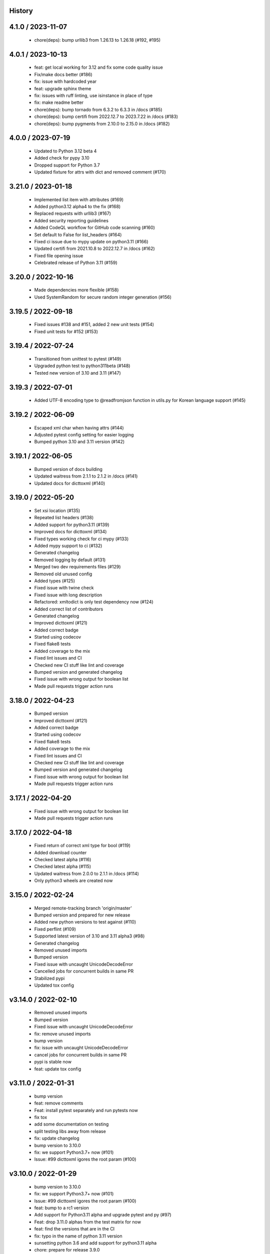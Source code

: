 History
=======

4.1.0 / 2023-11-07
==================

 * chore(deps): bump urllib3 from 1.26.13 to 1.26.18 (#192, #195)

4.0.1 / 2023-10-13
==================

  * feat: get local working for 3.12 and fix some code quality issue
  * Fix/make docs better (#186)
  * fix: issue with hardcoded year
  * feat: upgrade sphinx theme
  * fix: issues with ruff linting, use isinstance in place of type
  * fix: make readme better
  * chore(deps): bump tornado from 6.3.2 to 6.3.3 in /docs (#185)
  * chore(deps): bump certifi from 2022.12.7 to 2023.7.22 in /docs (#183)
  * chore(deps): bump pygments from 2.10.0 to 2.15.0 in /docs (#182)

4.0.0 / 2023-07-19
==================

  * Updated to Python 3.12 beta 4
  * Added check for pypy 3.10
  * Dropped support for Python 3.7
  * Updated fixture for attrs with dict and removed comment (#170)

3.21.0 / 2023-01-18
===================

  * Implemented list item with attributes (#169)
  * Added python3.12 alpha4 to the fix (#168)
  * Replaced requests with urllib3 (#167)
  * Added security reporting guidelines
  * Added CodeQL workflow for GitHub code scanning (#160)
  * Set default to False for list_headers (#164)
  * Fixed ci issue due to mypy update on python3.11 (#166)
  * Updated certifi from 2021.10.8 to 2022.12.7 in /docs (#162)
  * Fixed file opening issue
  * Celebrated release of Python 3.11 (#159)

3.20.0 / 2022-10-16
===================

  * Made dependencies more flexible (#158)
  * Used SystemRandom for secure random integer generation (#156)

3.19.5 / 2022-09-18
===================

  * Fixed issues #138 and #151, added 2 new unit tests (#154)
  * Fixed unit tests for #152 (#153)

3.19.4 / 2022-07-24
===================

  * Transitioned from unittest to pytest (#149)
  * Upgraded python test to python311beta (#148)
  * Tested new version of 3.10 and 3.11 (#147)

3.19.3 / 2022-07-01
===================

  * Added UTF-8 encoding type to @readfromjson function in utils.py for Korean language support (#145)

3.19.2 / 2022-06-09
===================

  * Escaped xml char when having attrs (#144)
  * Adjusted pytest config setting for easier logging
  * Bumped python 3.10 and 3.11 version (#142)

3.19.1 / 2022-06-05
===================

  * Bumped version of docs building
  * Updated waitress from 2.1.1 to 2.1.2 in /docs (#141)
  * Updated docs for dicttoxml (#140)

3.19.0 / 2022-05-20
===================

  * Set xsi location (#135)
  * Repeated list headers (#138)
  * Added support for python3.11 (#139)
  * Improved docs for dicttoxml (#134)
  * Fixed types working check for ci mypy (#133)
  * Added mypy support to ci (#132)
  * Generated changelog
  * Removed logging by default (#131)
  * Merged two dev requirements files (#129)
  * Removed old unused config
  * Added types (#125)
  * Fixed issue with twine check
  * Fixed issue with long description
  * Refactored: xmltodict is only test dependency now (#124)
  * Added correct list of contributors
  * Generated changelog
  * Improved dicttoxml (#121)
  * Added correct badge
  * Started using codecov
  * Fixed flake8 tests
  * Added coverage to the mix
  * Fixed lint issues and CI
  * Checked new CI stuff like lint and coverage
  * Bumped version and generated changelog
  * Fixed issue with wrong output for boolean list
  * Made pull requests trigger action runs

3.18.0 / 2022-04-23
===================

  * Bumped version
  * Improved dicttoxml (#121)
  * Added correct badge
  * Started using codecov
  * Fixed flake8 tests
  * Added coverage to the mix
  * Fixed lint issues and CI
  * Checked new CI stuff like lint and coverage
  * Bumped version and generated changelog
  * Fixed issue with wrong output for boolean list
  * Made pull requests trigger action runs

3.17.1 / 2022-04-20
===================

  * Fixed issue with wrong output for boolean list
  * Made pull requests trigger action runs

3.17.0 / 2022-04-18
===================

  * Fixed return of correct xml type for bool (#119)
  * Added download counter
  * Checked latest alpha (#116)
  * Checked latest alpha (#115)
  * Updated waitress from 2.0.0 to 2.1.1 in /docs (#114)
  * Only python3 wheels are created now

3.15.0 / 2022-02-24
===================

  * Merged remote-tracking branch 'origin/master'
  * Bumped version and prepared for new release
  * Added new python versions to test against (#110)
  * Fixed perflint (#109)
  * Supported latest version of 3.10 and 3.11 alpha3 (#98)
  * Generated changelog
  * Removed unused imports
  * Bumped version
  * Fixed issue with uncaught UnicodeDecodeError
  * Cancelled jobs for concurrent builds in same PR
  * Stabilized pypi
  * Updated tox config

v3.14.0 / 2022-02-10
====================

  * Removed unused imports
  * Bumped version
  * Fixed issue with uncaught UnicodeDecodeError
  * fix: remove unused imports
  * bump version
  * fix: issue with uncaught UnicodeDecodeError
  * cancel jobs for concurrent builds in same PR
  * pypi is stable now
  * feat: update tox config

v3.11.0 / 2022-01-31
====================

  * bump version
  * feat: remove comments
  * Feat: install pytest separately and run pytests now
  * fix tox
  * add some documentation on testing
  * split testing libs away from release
  * fix: update changelog
  * bump version to 3.10.0
  * fix: we support Python3.7+ now (#101)
  * Issue: #99 dicttoxml igores the root param (#100)

v3.10.0 / 2022-01-29
====================

  * bump version to 3.10.0
  * fix: we support Python3.7+ now (#101)
  * Issue: #99 dicttoxml igores the root param (#100)
  * feat: bump to a rc1 version
  * Add support for Python3.11 alpha and upgrade pytest and py (#97)
  * Feat: drop 3.11.0 alphas from the test matrix for now
  * feat: find the versions that are in the CI
  * fix: typo in the name of python 3.11 version
  * sunsetting python 3.6 and add support for python3.11 alpha
  * chore: prepare for release 3.9.0
  * fix email
  * fix readme
  * - update readme - add tests - refactor
  * resolve #93
  * chore: run black on readme doc
  * fix: more issues
  * fix: garbage in history
  * feat: generate history

v3.9.0 / 2021-12-19
===================

  * feat: generate history
  * feat: item_wrap for str and int (#93)

v3.8.4 / 2021-10-24
===================

  * bump version
  * fix: version bump and readme generator

v3.8.3 / 2021-10-24
===================

  * bump version
  * feat: reproduce the error in the test (#90)
  * Feat/version (#88)
  * Feat/docs theme change (#87)
  * Feat/docs theme change (#86)
  * Feat/docs theme change (#85)
  * Feat/docs theme change (#84)
  * Feat/docs theme change (#83)
  * feat: update the docs theme (#82)

v3.8.0 / 2021-10-07
===================

  * Feat/security improvements (#81)
  * :arrow_up: feat: python 3.10 released (#79)

v3.7.0 / 2021-09-11
===================

  * :bookmark: feat: final release for v3.7.0
  * :bookmark: feat: bump version

v3.7.0beta2 / 2021-09-10
========================

  * Feat/cleanup and deprecation fix (#78)
  * item ommision (#76)
  * Create FUNDING.yml

v3.7.0beta1 / 2021-08-28
========================

  * Feat/fork and update dict2xml (#75)
  * chore(deps-dev): bump pip from 18.1 to 19.2 (#73)
  * Delete .travis.yml
  * chore(deps-dev): bump lxml from 4.6.2 to 4.6.3 (#68)
  * Bump lxml from 4.1.1 to 4.6.2 (#66)

v3.6.0 / 2020-11-12
===================

  * Feat/wip exceptions (#65)
  * Add .deepsource.toml
  * feat: upgrade the actions
  * feat: try & support more os and python versions
  * Update pythonpackage.yml

v3.5.0 / 2020-08-24
===================

  * feat: remove six as dependency as we are python3 only, resolves #60 (#61)
  * feat: update makefile for the correct command

v3.4.1 / 2020-06-10
===================

  * fix: issues with pypi release and bump version
  * Feat/attr type docs (#58)
  * fix: conflicts
  * Feat/attr type docs (#57)
  * Merge github.com:vinitkumar/json2xml
  * Update json2xml.py (#56)
  * Merge github.com:vinitkumar/json2xml
  * feat: fix typo in the readme

v3.3.3 / 2020-02-05
===================

  * Update README.rst
  * fix: issue with pypi uploads
  * fix: version
  * bump version
  * Update pythonpackage.yml
  * Refactor/prospector cleanup (#50)
  * Update pythonpackage.yml
  * Create pythonpackage.yml
  * Update README.rst
  * fix: typo in readme
  * bump version
  * Feature/attribute support (#48)
  * Feature/attribute support (#47)
  * chore: bump version
  * fix: remove print statement in json read because it confuses people
  * fix typo in readme

v3.0.0 / 2019-02-26
===================

  * Fix/coveralls (#43)
  * update coverage report (#42)
  * Merge pull request #41 from vinitkumar/fix/coveralls
  * add python coveralls
  * Merge pull request #40 from vinitkumar/refactor/cookiecutter
  * update coverage
  * add image for coveralls
  * coverage and coveralls integrations
  * try and trigger coveralls too
  * fix code block in readme
  * add doc about custom wrapper
  * try at reducing the dependencies
  * add tests for custom wrappers as well
  * add tests for actualy dict2xml conversion
  * fix: remove missing import
  * fix: code syntax highlight in the readme again
  * fix: code syntax highlight in the readme again
  * fix: code syntax highlight in the readme
  * chore: update readme with code samples
  * test: add testcases for the different utils method
  * remove unused imports
  * check the third method for generating dict from json string too
  * run correct test files
  * fix tests
  * update requirements and setuptools
  * refactor the module into more maintainable code
  * chore: add boilerplate
  * remove all legacy
  * Fix/cleanup (#38)
  * cleanup: remove unused modules (#37)
  * Merge pull request #35 from vinitkumar/improve-structure
  * cleanup
  * one again try to get the build working
  * travis need full version for latest supported python
  * do not hardcode version in a series
  * update grammar
  * fix conflicts
  * Update LICENSE
  * cleanup readme
  * remove cli
  * some cleanup and update the tests
  * Update readme.md
  * Cleanup Readme.md
  * Update issue templates
  * fix vulnerabilities in requests

